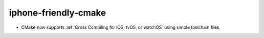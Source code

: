 iphone-friendly-cmake
---------------------

* CMake now supports :ref:`Cross Compiling for iOS, tvOS, or watchOS`
  using simple toolchain files.
